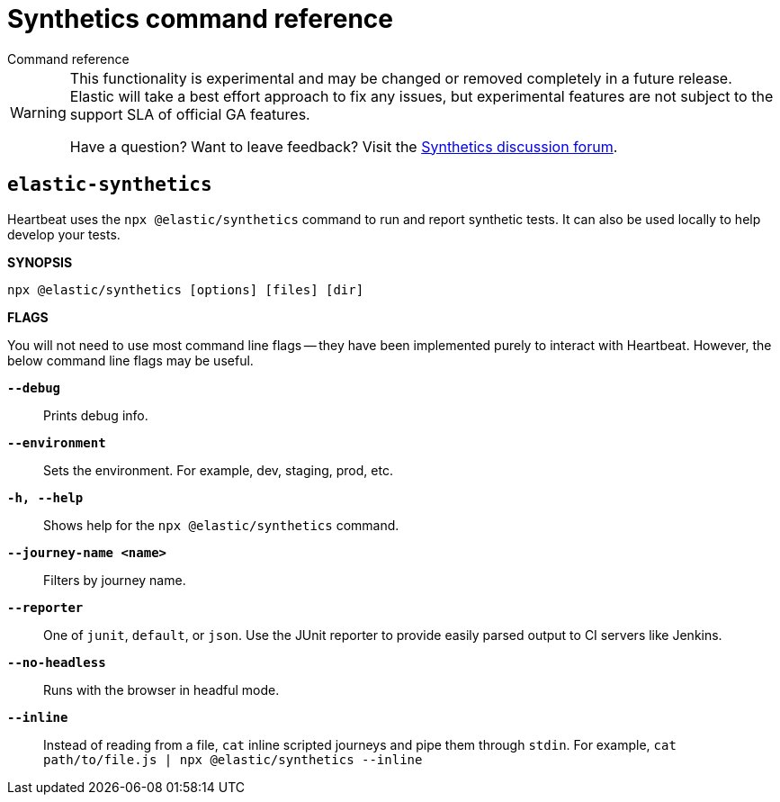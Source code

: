 [[synthetics-command-reference]]
= Synthetics command reference

++++
<titleabbrev>Command reference</titleabbrev>
++++

[WARNING]
====
This functionality is experimental and may be changed or removed completely in a future release.
Elastic will take a best effort approach to fix any issues, but experimental features are not subject
to the support SLA of official GA features.

Have a question? Want to leave feedback? Visit the
https://discuss.elastic.co/tags/c/observability/uptime/75/synthetics[Synthetics discussion forum].
====

[discrete]
[[elastic-synthetics-command]]
== `elastic-synthetics`

Heartbeat uses the `npx @elastic/synthetics` command to run and report synthetic tests.
It can also be used locally to help develop your tests.

*SYNOPSIS*

[source,sh]
----
npx @elastic/synthetics [options] [files] [dir]
----

*FLAGS*

You will not need to use most command line flags -- they have been implemented
purely to interact with Heartbeat.
However, the below command line flags may be useful.


*`--debug`*::
Prints debug info.

*`--environment`*::
Sets the environment. For example, dev, staging, prod, etc.

*`-h, --help`*::
Shows help for the `npx @elastic/synthetics` command.

*`--journey-name <name>`*::
Filters by journey name.

*`--reporter`*::
One of `junit`, `default`, or `json`. Use the JUnit reporter to provide easily parsed output to CI
servers like Jenkins.

*`--no-headless`*::
Runs with the browser in headful mode.

*`--inline`*::
Instead of reading from a file, `cat` inline scripted journeys and pipe them through `stdin`.
For example, `cat path/to/file.js | npx @elastic/synthetics --inline`
